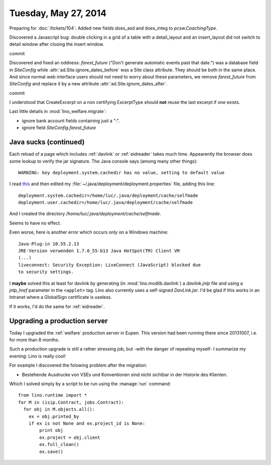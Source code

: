 =====================
Tuesday, May 27, 2014
=====================


Preparing for :doc:`/tickets/104`:
Added new fields does_asd and does_integ to `pcsw.CoachingType`.

Discovered a Javascript bug: double clicking in a grid of a table with
a detail_layout and an insert_layout did not switch to detail window
after closing the insert window.


commit


Discovered and fixed an oddness: `farest_future` ("Don't generate
automatic events past that date.") was a database field in
`SiteConfig` while :attr:`ad.Site.ignore_dates_before` was a Site
class attribute. They should be both in the same place. And since
normal web interface users should not need to worry about these
parameters, we remove `farest_future` from `SiteConfig` and replace it
by a new attribute :attr:`ad.Site.ignore_dates_after`.

commit

I understood that CreateExcerpt on a non certifying ExcerptType should
**not** reuse the last excerpt if one exists.

Last little details in :mod:`lino_welfare.migrate`: 

- ignore bank account fields containing just a ":".
- ignore field `SiteConfig.farest_future`


Java sucks (continued)
----------------------

Each reload of a page which includes :ref:`davlink` or
:ref:`eidreader` takes much time. Appearently the browser does some
lookup to verify the jar signature. The Java console says (among many
other things)::

  WARNING: key deployment.system.cachedir has no value, setting to default value

I read `this
<http://docs.oracle.com/javase/7/docs/technotes/guides/jweb/jcp/properties.html>`_
and then edited my :file:`~/.java/deployment/deployment.properties`
file, adding this line::

  deployment.system.cachedir=/home/luc/.java/deployment/cache/selfmade
  deployment.user.cachedir=/home/luc/.java/deployment/cache/selfmade

And I created the directory `/home/luc/.java/deployment/cache/selfmade`.

Seems to have no effect.

Even worse, here is another error which occurs only on a Windows machine::

  Java-Plug-in 10.55.2.13
  JRE-Version verwenden 1.7.0_55-b13 Java HotSpot(TM) Client VM
  (...)
  liveconnect: Security Exception: LiveConnect (JavaScript) blocked due
  to security settings.

I **maybe** solved this at least for davlink by generating (in
:mod:`lino.modlib.davlink`) a `davlink.jnlp` file and using a
`jnlp_href` parameter in the ``<applet>`` tag. Lino also currently
uses a self-signed `DavLink.jar`. I'd be glad if this works in an
Intranet where a GlobalSign certificate is useless.

If it works, I'd do the same for :ref:`eidreader`.


Upgrading a production server
-----------------------------

Today I upgraded the :ref:`welfare` production server in Eupen. This
version had been running there since 20131007, i.e. for more than 8
months.  

Such a production upgrade is still a rather stressing job, but -with
the danger of repeating myself- I summarize my evening: Lino is really
cool!

For example I discovered the folowing problem after the migration:

- Bestehende Ausdrucke von VSEs und Konventionen sind nicht sichtbar
  in der Historie des Klienten.

Which I solved simply by a script to be run using the :manage:`run` command::

    from lino.runtime import *
    for M in (isip.Contract, jobs.Contract):
      for obj in M.objects.all():
        ex = obj.printed_by
        if ex is not None and ex.project_id is None:
            print obj
            ex.project = obj.client
            ex.full_clean()
            ex.save()


